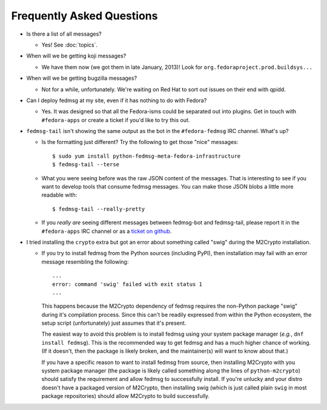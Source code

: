 Frequently Asked Questions
==========================

- Is there a list of all messages?

  - Yes!  See :doc:`topics`.

- When will we be getting koji messages?

  - We have them now (we got them in late January, 2013)!  Look for
    ``org.fedoraproject.prod.buildsys...``

- When will we be getting bugzilla messages?

  - Not for a while, unfortunately.  We're waiting on Red Hat to sort out issues
    on their end with qpidd.

- Can I deploy fedmsg at my site, even if it has nothing to do with Fedora?

  - Yes.  It was designed so that all the Fedora-isms could be separated out
    into plugins.  Get in touch with ``#fedora-apps`` or create a ticket if
    you'd like to try this out.

- ``fedmsg-tail`` isn't showing the same output as the bot in the
  ``#fedora-fedmsg`` IRC channel.  What's up?

  - Is the formatting just different?  Try the following to get those "nice"
    messages::

        $ sudo yum install python-fedmsg-meta-fedora-infrastructure
        $ fedmsg-tail --terse

  - What you were seeing before was the raw JSON content of the messages.
    That is interesting to see if you want to develop tools that consume
    fedmsg messages.  You can make those JSON blobs a little more
    readable with::

        $ fedmsg-tail --really-pretty

  - If you *really are* seeing different messages between fedmsg-bot and
    fedmsg-tail, please report it in the ``#fedora-apps`` IRC channel or
    as a `ticket on github
    <https://github.com/fedora-infra/fedmsg/issues/new>`_.

- I tried installing the ``crypto`` extra but got an error about
  something called "swig" during the M2Crypto installation.

  - If you try to install fedmsg from the Python sources (including
    PyPI), then installation may fail with an error message resembling
    the following::

        ...
        error: command 'swig' failed with exit status 1
        ...

    This happens because the M2Crypto dependency of fedmsg requires the
    non-Python package "swig" during it's compilation process.  Since
    this can't be readily expressed from within the Python ecosystem,
    the setup script (unfortunately) just assumes that it's present.

    The easiest way to avoid this problem is to install fedmsg using
    your system package manager (*e.g.*, ``dnf install fedmsg``). This
    is the recommended way to get fedmsg and has a much higher chance
    of working. (If it doesn't, then the package is likely broken, and
    the maintainer(s) will want to know about that.)

    If you have a specific reason to want to install fedmsg from
    source, then installing M2Crypto with you system package manager
    (the package is likely called something along the lines of
    ``python-m2crypto``) should satisfy the requirement and allow
    fedmsg to successfully install.  If you're unlucky and your distro
    doesn't have a packaged version of M2Crypto, then installing swig
    (which is just called plain ``swig`` in most package repositories)
    should allow M2Crypto to build successfully.
